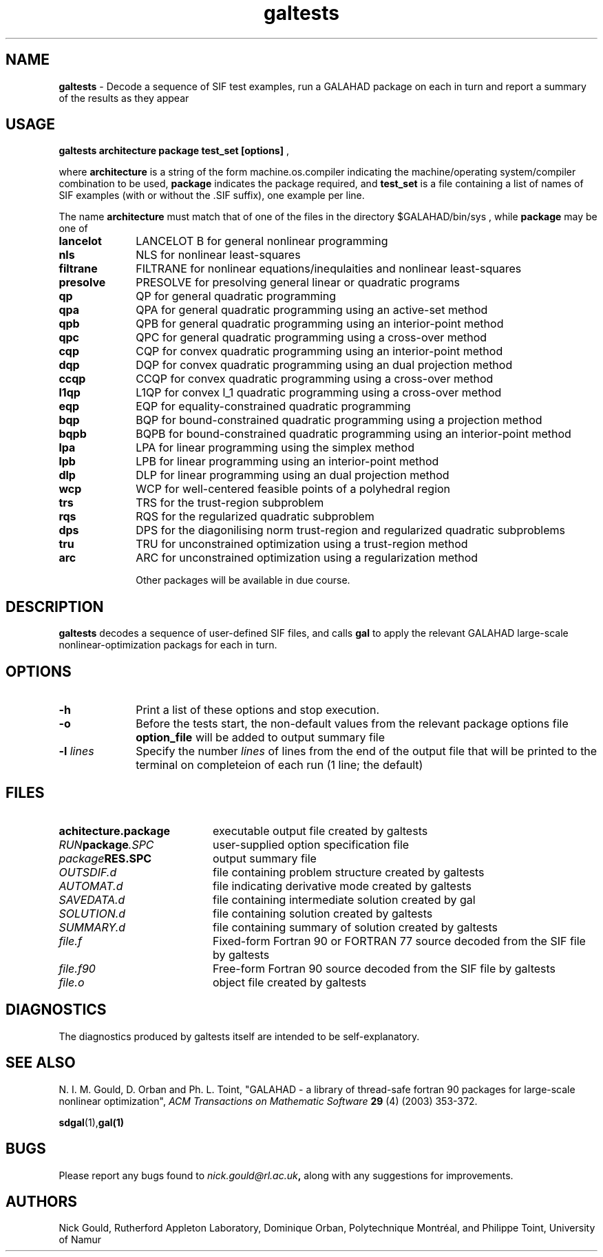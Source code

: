 .TH galtests 1
.SH NAME
\fBgaltests\fR \- Decode a sequence of SIF test examples, run
a GALAHAD package on each in turn and report a summary of the results
as they appear
.SH USAGE
.B galtests architecture package test_set [options]
,

where
.B architecture
is a string of the form machine.os.compiler
indicating the machine/operating system/compiler combination to be used,
.B package
indicates the package required, and
.B test_set
is a file containing a list of names of SIF examples (with or without the .SIF suffix), one example per line.

The name
.B architecture
must match that of one of the files in the directory
$GALAHAD/bin/sys ,
while
.B package
may be one of
.LP
.TP 1i
.BI lancelot
LANCELOT B for general nonlinear programming
.TP
.BI nls
NLS for nonlinear least-squares
.TP
.BI filtrane
FILTRANE for nonlinear equations/inequlaities and nonlinear least-squares
.TP
.BI presolve
PRESOLVE for presolving general linear or quadratic programs
.TP
.BI qp
QP for general quadratic programming
.TP
.BI qpa
QPA for general quadratic programming using an active-set method
.TP
.BI qpb
QPB for general quadratic programming using an interior-point method
.TP
.BI qpc
QPC for general quadratic programming using a cross-over method
.TP
.BI cqp
CQP for convex quadratic programming using an interior-point method
.TP
.BI dqp
DQP for convex quadratic programming using an dual projection method
.TP
.BI ccqp
CCQP for convex quadratic programming using a cross-over method
.TP
.BI l1qp
L1QP for convex l_1 quadratic programming using a cross-over method
.TP
.BI eqp
EQP for equality-constrained quadratic programming
.TP
.BI bqp
BQP for bound-constrained quadratic programming using a projection method
.TP
.BI bqpb
BQPB for bound-constrained quadratic programming using an interior-point method
.TP
.BI lpa
LPA for linear programming using the simplex method
.TP
.BI lpb
LPB for linear programming using an interior-point method
.TP
.BI dlp
DLP for linear programming using an dual projection method
.TP
.BI wcp
WCP for well-centered feasible points of a polyhedral region
.TP
.BI trs
TRS for the trust-region subproblem
.TP
.BI rqs
RQS for the regularized quadratic subproblem
.TP
.BI dps
DPS for the diagonilising norm trust-region and regularized quadratic subproblems
.TP
.BI tru
TRU for unconstrained optimization using a trust-region method
.TP
.BI arc
ARC for unconstrained optimization using a regularization method

Other packages will be available in due course.

.SH DESCRIPTION
.LP
.B galtests
decodes a sequence of user-defined SIF files, and calls
.B gal
to apply the relevant GALAHAD large-scale nonlinear-optimization
packags for each in turn.
.SH OPTIONS
.LP
.TP 1i
.B \-h
Print a list of these options and stop execution.
.TP 1i
.B \-o
Before the tests start, the non-default values from the relevant package
options file
.B option_file
will be added to output summary file
.TP
.BI \-l " lines"
Specify the number
.IR lines
of lines from the end of the output file that will be printed to the
terminal on completeion of each run
(1 line; the default)
.SH FILES
.TP 20
.BI achitecture.package
executable output file created by galtests
.TP
.IB RUN package .SPC
user-supplied option specification file
.TP
.IB package RES.SPC
output summary file
.TP
.IB OUTSDIF.d
file containing problem structure created by galtests
.TP
.IB AUTOMAT.d
file indicating derivative mode created by galtests
.TP
.IB SAVEDATA.d
file containing intermediate solution created by gal
.TP
.IB SOLUTION.d
file containing solution created by galtests
.TP
.IB SUMMARY.d
file containing summary of solution created by galtests
.TP
.IB file.f
Fixed-form Fortran 90 or FORTRAN 77 source decoded from the SIF file
by galtests
.TP
.IB file.f90
Free-form Fortran 90 source decoded from the SIF file by galtests
.TP
.IB file.o
object file created by galtests
.SH DIAGNOSTICS
The diagnostics produced by galtests itself are intended to be self-explanatory.
.SH "SEE ALSO"

N. I. M. Gould, D. Orban and Ph. L. Toint,
"GALAHAD - a library of thread-safe fortran 90 packages for large-scale
nonlinear optimization",
.I ACM Transactions on Mathematic Software
.B 29
(4)
(2003) 353-372.

.BR sdgal (1), gal(1)
.SH BUGS
Please report any bugs found to
.IB nick.gould@rl.ac.uk ,
along with any suggestions for improvements.
.SH AUTHORS
Nick Gould, Rutherford Appleton Laboratory,
Dominique Orban, Polytechnique Montréal,
and
Philippe Toint, University of Namur
